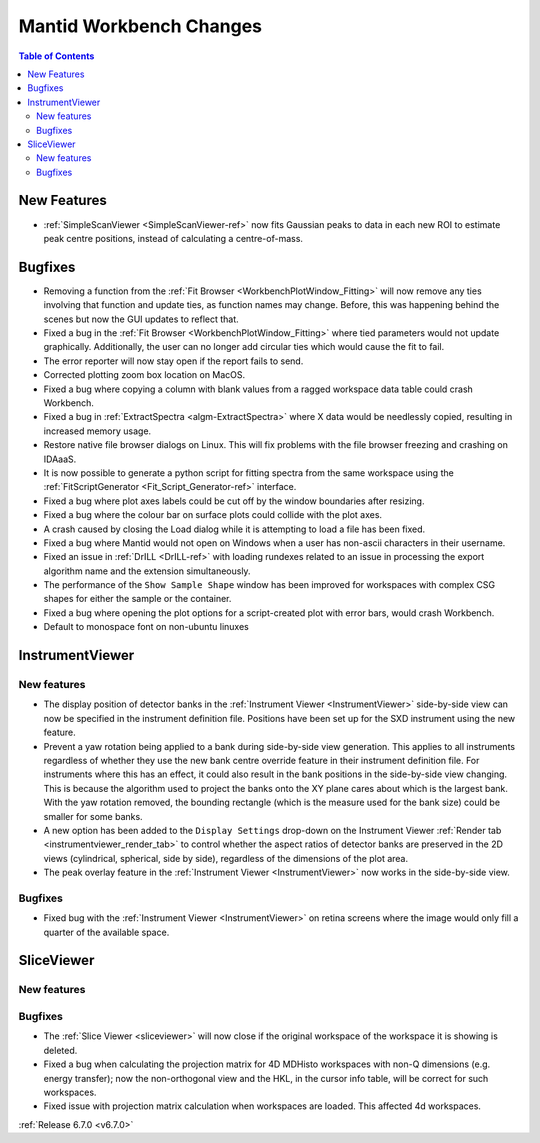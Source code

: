 ========================
Mantid Workbench Changes
========================

.. contents:: Table of Contents
   :local:

New Features
------------
- :ref:`SimpleScanViewer <SimpleScanViewer-ref>` now fits Gaussian peaks to data in each new ROI to estimate peak centre positions, instead of calculating a centre-of-mass.


Bugfixes
--------
- Removing a function from the :ref:`Fit Browser <WorkbenchPlotWindow_Fitting>` will now remove any ties involving that function and update ties, as function names may change. Before, this was happening behind the scenes but now the GUI updates to reflect that.
- Fixed a bug in the :ref:`Fit Browser <WorkbenchPlotWindow_Fitting>` where tied parameters would not update graphically. Additionally, the user can no longer add circular ties which would cause the fit to fail.
- The error reporter will now stay open if the report fails to send.
- Corrected plotting zoom box location on MacOS.
- Fixed a bug where copying a column with blank values from a ragged workspace data table could crash Workbench.
- Fixed a bug in :ref:`ExtractSpectra <algm-ExtractSpectra>` where X data would be needlessly copied, resulting in increased memory usage.
- Restore native file browser dialogs on Linux. This will fix problems with the file browser freezing and crashing on IDAaaS.
- It is now possible to generate a python script for fitting spectra from the same workspace using the :ref:`FitScriptGenerator <Fit_Script_Generator-ref>` interface.
- Fixed a bug where plot axes labels could be cut off by the window boundaries after resizing.
- Fixed a bug where the colour bar on surface plots could collide with the plot axes.
- A crash caused by closing the Load dialog while it is attempting to load a file has been fixed.
- Fixed a bug where Mantid would not open on Windows when a user has non-ascii characters in their username.
- Fixed an issue in :ref:`DrILL <DrILL-ref>` with loading rundexes related to an issue in processing the export algorithm name and the extension simultaneously.
- The performance of the ``Show Sample Shape`` window has been improved for workspaces with complex CSG shapes for either the sample or the container.
- Fixed a bug where opening the plot options for a script-created plot with error bars, would crash Workbench.
- Default to monospace font on non-ubuntu linuxes


InstrumentViewer
----------------

New features
############
- The display position of detector banks in the :ref:`Instrument Viewer <InstrumentViewer>` side-by-side view can now be specified in the instrument definition file. Positions have been set up for the SXD instrument using the new feature.
- Prevent a yaw rotation being applied to a bank during side-by-side view generation. This applies to all instruments regardless of whether they use the new bank centre override feature in their instrument definition file. For instruments where this has an effect, it could also result in the bank positions in the side-by-side view changing. This is because the algorithm used to project the banks onto the XY plane cares about which is the largest bank. With the yaw rotation removed, the bounding rectangle (which is the measure used for the bank size) could be smaller for some banks.
- A new option has been added to the ``Display Settings`` drop-down on the Instrument Viewer :ref:`Render tab <instrumentviewer_render_tab>` to control whether the aspect ratios of detector banks are preserved in the 2D views (cylindrical, spherical, side by side), regardless of the dimensions of the plot area.
- The peak overlay feature in the :ref:`Instrument Viewer <InstrumentViewer>` now works in the side-by-side view.

.. image:: ../../images/6_7_release/MantidWorkbench/ImprovedSideBySideInstrumentViewSXD.png
    :align: center
    :width: 700
    :alt: Side-by-side view of SXD instrument as ISIS with peaks overlaid.

Bugfixes
############
- Fixed bug with the :ref:`Instrument Viewer <InstrumentViewer>` on retina screens where the image would only fill a quarter of the available space.


SliceViewer
-----------

New features
############


Bugfixes
############
- The :ref:`Slice Viewer <sliceviewer>` will now close if the original workspace of the workspace it is showing is deleted.
- Fixed a bug when calculating the projection matrix for 4D MDHisto workspaces with non-Q dimensions (e.g. energy transfer); now the non-orthogonal view and the HKL, in the cursor info table, will be correct for such workspaces.
- Fixed issue with projection matrix calculation when workspaces are loaded. This affected 4d workspaces.


:ref:`Release 6.7.0 <v6.7.0>`
